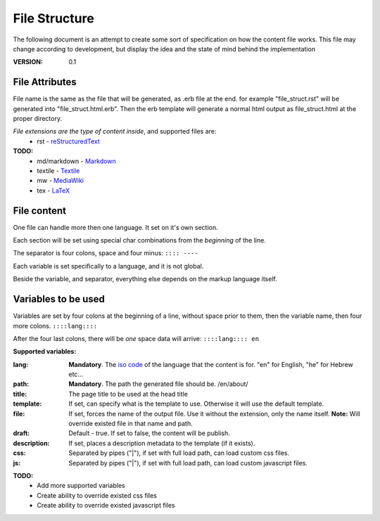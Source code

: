 ==============
File Structure
==============

The following document is an attempt to create some sort of specification on how the content file works.
This file may change according to development, but display the idea and the state of mind behind the implementation

:VERSION: 0.1

---------------
File Attributes
---------------
File name is the same as the file that will be generated, as .erb file at the end.
for example "file_struct.rst" will be generated into "file_struct.html.erb".
Then the erb template will generate a normal html output as file_struct.html at the proper directory.

*File extensions are the type of content inside*, and supported files are:
  - rst         - reStructuredText_

**TODO:**
   - md/markdown - Markdown_
   - textile     - Textile_
   - mw          - MediaWiki_
   - tex         - LaTeX_


------------
File content
------------
One file can handle more then one language. It set on it's own section.

Each section will be set using special char combinations from the *beginning*
of the line.

The separator is four colons, space and four minus:
``:::: ----``

Each variable is set specifically to a language, and it is not global.

Beside the variable, and separator, everything else depends on the markup language itself.

   
--------------------
Variables to be used
--------------------

Variables are set by four colons at the beginning of a line, without space 
prior to them, then the variable name, then four more colons.
``::::lang::::``

After the four last colons, there will be *one* space data will arrive:
``::::lang:::: en``

**Supported variables:**

:lang:
   **Mandatory**. The `iso code`_ of the language that the content is for.
   "en" for English, "he" for Hebrew etc...

:path:
   **Mandatory**. The path the generated file should be.
   /en/about/

:title:
   The page title to be used at the head title

:template:
    If set, can specify what is the template to use. Otherwise it will use the 
    default template.

:file:
   If set, forces the name of the output file. Use it without the extension, only the name itself.
   **Note:** Will override existed file in that name and path.

:draft:
   Default - true. If set to false, the content will be publish.

:description:
   If set, places a description metadata to the template (if it exists).
 
:css:
   Separated by pipes ("|"), if set with full load path, can load custom css 
   files.

:js:
  Separated by pipes ("|"), if set with full load path, can load custom 
  javascript files.


**TODO:**
  - Add more supported variables
  - Create ability to override existed css files
  - Create ability to override existed javascript files
 


.. _Markdown: http://daringfireball.net/projects/markdown/
.. _reStructuredText: http://docutils.sourceforge.net/docs/ref/rst/introduction.html
.. _Textile: http://redcloth.org/textile
.. _MediaWiki: http://www.mediawiki.org/wiki/Help:Formatting
.. _LaTeX: http://www.latex-project.org
.. _iso code: http://en.wikipedia.org/wiki/ISO_639
